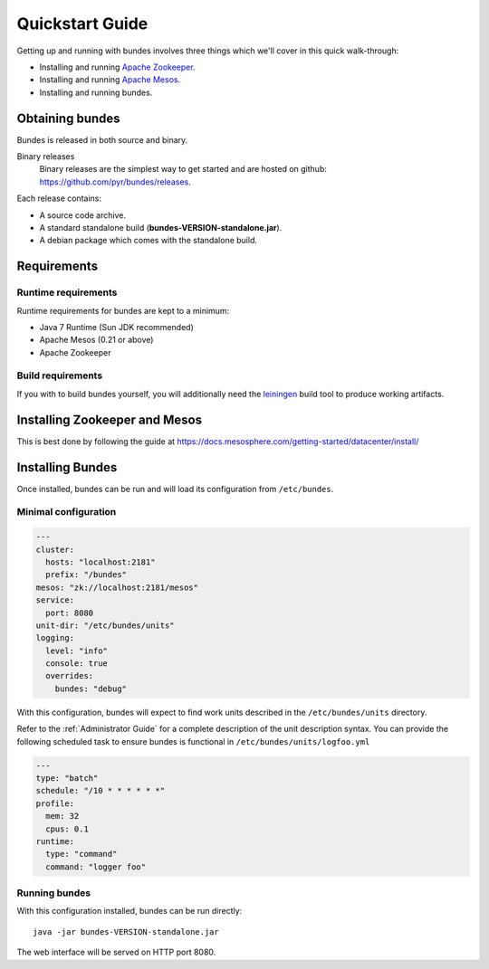 Quickstart Guide
================

Getting up and running with bundes involves three things
which we'll cover in this quick walk-through:

- Installing and running `Apache Zookeeper`_.
- Installing and running `Apache Mesos`_.
- Installing and running bundes.

.. _Apache Zookeeper: http://zookeeper.apache.org
.. _Apache Mesos: http://mesos.apache.org

Obtaining bundes
----------------

Bundes is released in both source and binary.

Binary releases
  Binary releases are the simplest way to get started and are hosted on
  github: https://github.com/pyr/bundes/releases.

Each release contains:

- A source code archive.
- A standard standalone build (**bundes-VERSION-standalone.jar**).
- A debian package which comes with the standalone build.

Requirements
------------

Runtime requirements
~~~~~~~~~~~~~~~~~~~~

Runtime requirements for bundes are kept to a minimum:

- Java 7 Runtime (Sun JDK recommended)
- Apache Mesos (0.21 or above)
- Apache Zookeeper

Build requirements
~~~~~~~~~~~~~~~~~~

If you with to build bundes yourself, you will additionally need
the `leiningen`_ build tool to produce working artifacts.

.. _leiningen: http://leiningen.org

Installing Zookeeper and Mesos
------------------------------

This is best done by following the guide at
https://docs.mesosphere.com/getting-started/datacenter/install/

Installing Bundes
-----------------

Once installed, bundes can be run and will load its configuration
from ``/etc/bundes``.

Minimal configuration
~~~~~~~~~~~~~~~~~~~~~

.. sourcecode:: yaml

   ---
   cluster:
     hosts: "localhost:2181"
     prefix: "/bundes"
   mesos: "zk://localhost:2181/mesos"
   service:
     port: 8080
   unit-dir: "/etc/bundes/units"
   logging:
     level: "info"
     console: true
     overrides:
       bundes: "debug"

With this configuration, bundes will expect to find
work units described in the ``/etc/bundes/units`` directory.

Refer to the :ref:`Administrator Guide` for a complete description
of the unit description syntax. You can provide the following
scheduled task to ensure bundes is functional in ``/etc/bundes/units/logfoo.yml``


.. sourcecode:: yaml

  ---
  type: "batch"
  schedule: "/10 * * * * * *"
  profile:
    mem: 32
    cpus: 0.1
  runtime:
    type: "command"
    command: "logger foo"


Running bundes
~~~~~~~~~~~~~~

With this configuration installed, bundes can be run directly::

  java -jar bundes-VERSION-standalone.jar

The web interface will be served on HTTP port 8080.  

  
